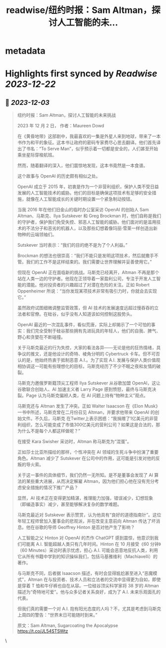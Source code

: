 :PROPERTIES:
:title: readwise/纽约时报：Sam Altman，探讨人工智能的未...
:END:


* metadata
:PROPERTIES:
:author: [[dotey on Twitter]]
:full-title: "纽约时报：Sam Altman，探讨人工智能的未..."
:category: [[tweets]]
:url: https://twitter.com/dotey/status/1731115143738667054
:image-url: https://pbs.twimg.com/profile_images/561086911561736192/6_g58vEs.jpeg
:END:

* Highlights first synced by [[Readwise]] [[2023-12-22]]
** 📌 [[2023-12-03]]
#+BEGIN_QUOTE
纽约时报：Sam Altman，探讨人工智能的未来挑战

2023 年 12 月 2 日， 作者：Maureen Dowd

在《黄昏地带》这部剧中，我最喜欢的一集是外星人来到地球，带来了一本书作为和平的象征。这本书让政府的密码专家费尽心思去翻译。他们首先译出了书名：“To Serve Man”，似乎预示着一切都是安全的，人们甚至开始乘坐星际穿梭航班。

然而，随着翻译的深入，他们震惊地发现，这本书竟然是一本食谱。

这个故事与 OpenAI 的历史颇有相似之处。

OpenAI 成立于 2015 年，初衷是作为一个非营利组织，保护人类不受日益发展的人工智能技术的威胁。他们的目标是确保这项技术有足够的安全措施，就像在人工智能成长的关键时期设置一个紧急制动按钮。

当我 2016 年在他们旧金山的临时办公室采访 OpenAI 的创始人 Sam Altman、马斯克、Ilya Sutskever 和 Greg Brockman 时，他们自称是我们的守护者，保护我们免受失控、邪恶人工智能的威胁。他们面对的是滥用技术的不法分子和恶劣的机器人，以及那些幻想着像玛丽·雪莱一样创造出新物种的云端领袖们。

Sutskever 当时表示：“我们的目的绝不是为了个人利益。”

Brockman 的想法也很崇高：“我们不能只是发明这项技术，然后就撒手不管。我们的工作不是这样结束的。我们需要让世界理解并妥善使用它。”

但现在 OpenAI 正在面临新的挑战。马斯克已经离开，Altman 不再是那个站在人类一边的守护者。他现在正领导着一家盈利公司，专注于开发人工智能的潜能。他对投资者的兴趣超过了对潜在危险的关注。正如 Robert Oppenheimer 所说：“当你发现某项技术非常有吸引力时，你就会去实现它。”

虽然政府试图细微调整监管政策，但 AI 技术的发展速度远超过慢吞吞的立法者和官僚。在硅谷，似乎没有人知道该如何控制这股势头。

OpenAI 最近的一次混乱事件，看似荒唐，实际上却揭示了一个可怕的事实：我们完全受制于硅谷那些拥有先进玩具的年轻人，他们的自我、脾气、野心和贪婪在不断碰撞。

关于马斯克最近的行为失控，大家的看法各异——无论是他的狂热情绪，具争议的推文，还是他设计的奇特、棱角分明的 Cybertruck 卡车。但不可否认的是，他始终热衷于抵制恶意 A.I.。为了实现 A.I. 发展与保护人类价值观相协调这一可能有些理想化的目标，马斯克经历了不少不眠之夜和友情的破裂。

马斯克力邀俄罗斯籍顶尖工程师 Ilya Sutskever 从谷歌加盟 OpenAI，这让谷歌联合创始人、AI 加速主义者 Larry Page 感到愤怒，最终与马斯克决裂。Page 认为马斯克偏袒人类，在 AI 问题上持有“物种主义”观点。

马斯克还与 Altman 发生了冲突。正如 Walter Isaacson 在《Elon Musk》一书中所述，马斯克曾在二月份召见 Altman，并要求他带来 OpenAI 的创始文件。不久后，马斯克 在Twitter上表示困惑：“我捐赠了1亿美元的非营利组织，怎么可能变成了市值300亿美元的营利公司？如果这是合法的，那为什么不是每个人都这样做呢？”

在接受 Kara Swisher 采访时，Altman 称马斯克为“混蛋”。

正如莎士比亚所描绘的那样，个性冲突在 AI 领域的生死斗争中扮演了重要角色。Altman 减少了 Sutskever 在公司中的作用，这可能是引发对他的反叛的导火索。

关于这一事件的具体细节，我们仍然一无所知。是不是董事会发现了 AI 算法的某些重大进展，从而决定解雇 Altman，因为他们担心他在没有充分考虑安全措施的情况下推广产品？

显然，AI 技术正在变得更加精湛，推理能力加强，错误减少，幻想现象（即编造事实）减少，甚至能够解决复杂的数学难题。

马斯克最近对 Sutskever 表示赞赏，认为他具有“良好的道德指南针”。这位年轻工程师曾加入董事会的悲观派，并在改变主意前向 Altman 传达了坏消息。他在谷歌的导师 Geoffrey Hinton 是否对他产生了影响？

人工智能之父 Hinton 对 OpenAI 的杰作 ChatGPT 感到震惊，他意识到我们可能离 A.I. 智能超越人类只有几年时间。Hinton 在 10 月接受《60 分钟》（60 Minutes）采访时表示忧虑，担心 A.I. 可能会恶意地反抗人类，利用它从所有书籍中学到的知识操纵我们，包括马基雅维利（Machiavelli）的著作。

与马斯克不同，后者据 Isaacson 描述，有时会显得尴尬甚至进入“恶魔模式”，Altman 在与投资者、技术人员和立法者的交流中显得更为自如，即使是穿着 T 恤和牛仔裤也自在从容。一位硅谷顶尖科学家将 38 岁的 Altman 描述为“奇特地可爱”。他与众多记者关系良好，成为了 A.I. 未来乐观面孔的代表。

但我们真的需要一个对 A.I. 抱有阳光态度的人吗？不，尤其是考虑到马斯克上周四的警告：“世界末日可能随时到来。”

原文：Sam Altman, Sugarcoating the Apocalypse
https://t.co/JL54STSWtz 
#+END_QUOTE\